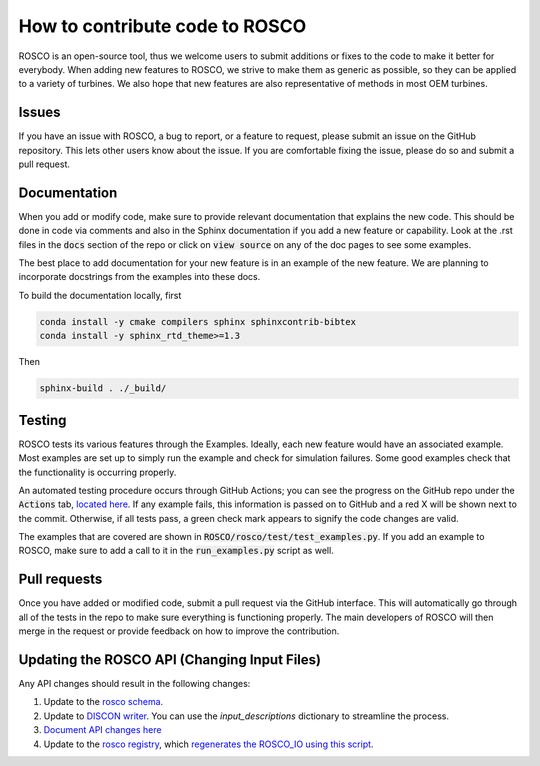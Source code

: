 .. how_to_contribute_code:

How to contribute code to ROSCO
===============================

ROSCO is an open-source tool, thus we welcome users to submit additions or fixes to the code to make it better for everybody.
When adding new features to ROSCO, we strive to make them as generic as possible, so they can be applied to a variety of turbines.
We also hope that new features are also representative of methods in most OEM turbines.

Issues
------
If you have an issue with ROSCO, a bug to report, or a feature to request, please submit an issue on the GitHub repository.
This lets other users know about the issue.
If you are comfortable fixing the issue, please do so and submit a pull request.

Documentation
-------------
When you add or modify code, make sure to provide relevant documentation that explains the new code.
This should be done in code via comments and also in the Sphinx documentation if you add a new feature or capability.
Look at the .rst files in the :code:`docs` section of the repo or click on :code:`view source` on any of the doc pages to see some examples.

The best place to add documentation for your new feature is in an example of the new feature. 
We are planning to incorporate docstrings from the examples into these docs.

To build the documentation locally, first

.. code-block:: bash

    conda install -y cmake compilers sphinx sphinxcontrib-bibtex
    conda install -y sphinx_rtd_theme>=1.3

Then

.. code-block:: bash
    
    sphinx-build . ./_build/


Testing
-------
ROSCO tests its various features through the Examples.  
Ideally, each new feature would have an associated example. 
Most examples are set up to simply run the example and check for simulation failures.
Some good examples check that the functionality is occurring properly.

An automated testing procedure occurs through GitHub Actions; you can see the progress on the GitHub repo under the :code:`Actions` tab, `located here <https://github.com/NREL/ROSCO/actions>`_.
If any example fails, this information is passed on to GitHub and a red X will be shown next to the commit.
Otherwise, if all tests pass, a green check mark appears to signify the code changes are valid.

The examples that are covered are shown in :code:`ROSCO/rosco/test/test_examples.py`.
If you add an example to ROSCO, make sure to add a call to it in the :code:`run_examples.py` script as well.


Pull requests
-------------
Once you have added or modified code, submit a pull request via the GitHub interface.
This will automatically go through all of the tests in the repo to make sure everything is functioning properly.
The main developers of ROSCO will then merge in the request or provide feedback on how to improve the contribution.

Updating the ROSCO API (Changing Input Files)
---------------------------------------------
Any API changes should result in the following changes:

1. Update to the `rosco schema <https://github.com/NREL/ROSCO/blob/7deb583d4acbacc068bad28e2228f7d257a7cd7c/rosco/toolbox/inputs/toolbox_schema.yaml#L545>`_.
2. Update to `DISCON writer <https://github.com/NREL/ROSCO/blob/7deb583d4acbacc068bad28e2228f7d257a7cd7c/rosco/toolbox/utilities.py#L43>`_.  You can use the `input_descriptions` dictionary to streamline the process.
3. `Document API changes here <https://github.com/NREL/ROSCO/blob/main/docs/source/api_change.rst>`_
4. Update to the `rosco registry <https://github.com/NREL/ROSCO/blob/7deb583d4acbacc068bad28e2228f7d257a7cd7c/rosco/controller/rosco_registry/rosco_types.yaml#L76>`_, which `regenerates the ROSCO_IO using this script <https://github.com/NREL/ROSCO/blob/main/rosco/controller/rosco_registry/write_registry.py>`_.


